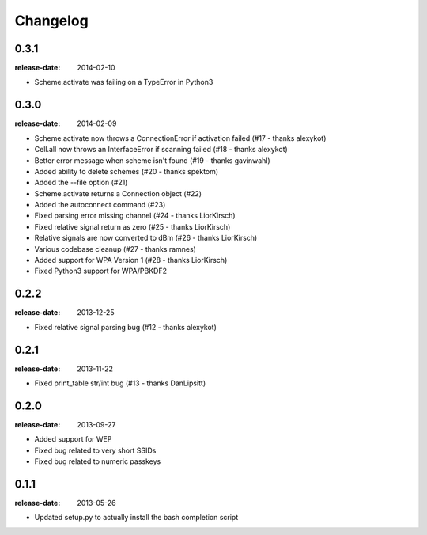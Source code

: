 Changelog
=========

0.3.1
-----
:release-date: 2014-02-10

- Scheme.activate was failing on a TypeError in Python3

0.3.0
-----
:release-date: 2014-02-09

- Scheme.activate now throws a ConnectionError if activation failed (#17 - thanks alexykot)
- Cell.all now throws an InterfaceError if scanning failed (#18 - thanks alexykot)
- Better error message when scheme isn't found (#19 - thanks gavinwahl)
- Added ability to delete schemes (#20 - thanks spektom)
- Added the --file option (#21)
- Scheme.activate returns a Connection object (#22)
- Added the autoconnect command (#23)
- Fixed parsing error missing channel (#24 - thanks LiorKirsch)
- Fixed relative signal return as zero (#25 - thanks LiorKirsch)
- Relative signals are now converted to dBm (#26 - thanks LiorKirsch)
- Various codebase cleanup (#27 - thanks ramnes)
- Added support for WPA Version 1 (#28 - thanks LiorKirsch)
- Fixed Python3 support for WPA/PBKDF2

0.2.2
-----
:release-date: 2013-12-25

- Fixed relative signal parsing bug (#12 - thanks alexykot)

0.2.1
-----
:release-date: 2013-11-22

- Fixed print_table str/int bug (#13 - thanks DanLipsitt)

0.2.0
-----
:release-date: 2013-09-27

- Added support for WEP
- Fixed bug related to very short SSIDs
- Fixed bug related to numeric passkeys

0.1.1
-----
:release-date: 2013-05-26

- Updated setup.py to actually install the bash completion script
